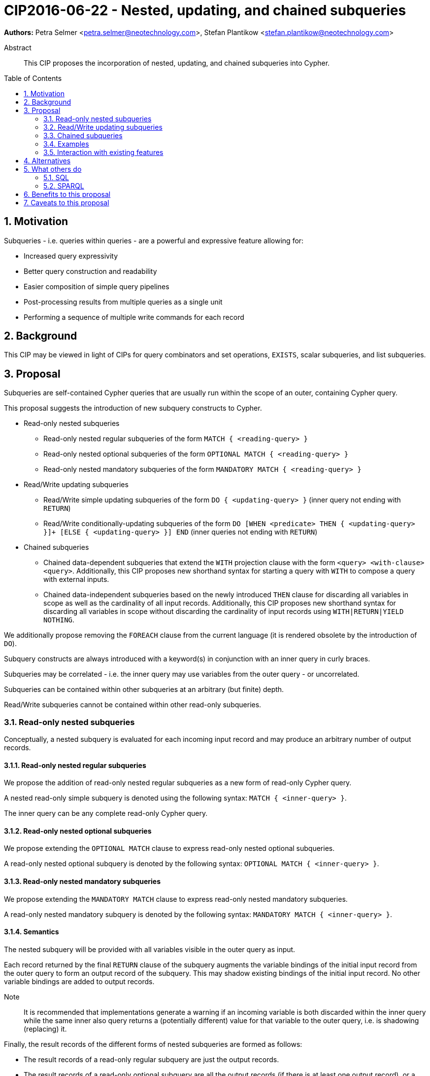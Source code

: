 = CIP2016-06-22 - Nested, updating, and chained subqueries
:numbered:
:toc:
:toc-placement: macro
:source-highlighter: codemirror

*Authors:* Petra Selmer <petra.selmer@neotechnology.com>, Stefan Plantikow <stefan.plantikow@neotechnology.com>

[abstract]
.Abstract
--
This CIP proposes the incorporation of nested, updating, and chained subqueries into Cypher.
--

toc::[]


== Motivation

Subqueries - i.e. queries within queries - are a powerful and expressive feature allowing for:

  * Increased query expressivity
  * Better query construction and readability
  * Easier composition of simple query pipelines
  * Post-processing results from multiple queries as a single unit
  * Performing a sequence of multiple write commands for each record

== Background

This CIP may be viewed in light of CIPs for query combinators and set operations, `EXISTS`, scalar subqueries, and list subqueries.

== Proposal

Subqueries are self-contained Cypher queries that are usually run within the scope of an outer, containing Cypher query.

This proposal suggests the introduction of new subquery constructs to Cypher.

* Read-only nested subqueries
** Read-only nested regular subqueries of the form `MATCH { <reading-query> }`
** Read-only nested optional subqueries of the form `OPTIONAL MATCH { <reading-query> }`
** Read-only nested mandatory subqueries of the form `MANDATORY MATCH { <reading-query> }`
* Read/Write updating subqueries
** Read/Write simple updating subqueries of the form `DO { <updating-query> }` (inner query not ending with `RETURN`)
** Read/Write conditionally-updating subqueries of the form `DO [WHEN <predicate> THEN { <updating-query> }]+ [ELSE { <updating-query> }] END` (inner queries not ending with `RETURN`)
* Chained subqueries
** Chained data-dependent subqueries that extend the `WITH` projection clause with the form `<query> <with-clause> <query>`. Additionally, this CIP proposes new shorthand syntax for starting a query with `WITH` to compose a query with external inputs.
** Chained data-independent subqueries based on the newly introduced `THEN` clause for discarding all variables in scope as well as the cardinality of all input records. Additionally, this CIP proposes new shorthand syntax for discarding all variables in scope without discarding the cardinality of input records using `WITH|RETURN|YIELD NOTHING`.

We additionally propose removing the `FOREACH` clause from the current language (it is rendered obsolete by the introduction of `DO`).

Subquery constructs are always introduced with a keyword(s) in conjunction with an inner query in curly braces.

Subqueries may be correlated - i.e. the inner query may use variables from the outer query - or uncorrelated.

Subqueries can be contained within other subqueries at an arbitrary (but finite) depth.

Read/Write subqueries cannot be contained within other read-only subqueries.


=== Read-only nested subqueries

Conceptually, a nested subquery is evaluated for each incoming input record and may produce an arbitrary number of output records.

==== Read-only nested regular subqueries

We propose the addition of read-only nested regular subqueries as a new form of read-only Cypher query.

A nested read-only simple subquery is denoted using the following syntax: `MATCH { <inner-query> }`.

The inner query can be any complete read-only Cypher query.

==== Read-only nested optional subqueries

We propose extending the `OPTIONAL MATCH` clause to express read-only nested optional subqueries.

A read-only nested optional subquery is denoted by the following syntax: `OPTIONAL MATCH { <inner-query> }`.

==== Read-only nested mandatory subqueries

We propose extending the `MANDATORY MATCH` clause to express read-only nested mandatory subqueries.

A read-only nested mandatory subquery is denoted by the following syntax: `MANDATORY MATCH { <inner-query> }`.

==== Semantics

The nested subquery will be provided with all variables visible in the outer query as input.

Each record returned by the final `RETURN` clause of the subquery augments the variable bindings of the initial input record from the outer query to form an output record of the subquery.
This may shadow existing bindings of the initial input record.
No other variable bindings are added to output records.

Note:: It is recommended that implementations generate a warning if an incoming variable is both discarded within the inner query while the same inner also query returns a (potentially different) value for that variable to the outer query, i.e. is shadowing (replacing) it.

Finally, the result records of the different forms of nested subqueries are formed as follows:

* The result records of a read-only regular subquery are just the output records.
* The result records of a read-only optional subquery are all the output records (if there is at least one output record), or a single record with the same fields as the output records where all newly introduced variable bindings are set to `NULL`.
* The result records of a read-only mandatory subquery are just the output records. However, if the set of output records is empty, an error is raised in the same way as regular `MANDATORY MATCH` raises an error when no matches are found.

Nested subqueries interact with write clauses in the same way as `MATCH` does.


=== Read/Write updating subqueries

Updating subqueries never change the cardinality; i.e. the inner update query is run for each incoming input record.

==== Read/Write simple updating subqueries

We propose the addition of a new `DO` clause for expressing read/write simple updating subqueries that _do not return any data_ from the inner query to the outer query.

A read/write simple updating subquery is denoted by the following syntax: `DO { <inner-update-query> }`.

Any updating Cypher query from which the trailing final `RETURN` clause has been omitted may be used as an inner update query.

A query may end with a `DO` subquery in the same way that a query can currently end with any update clause.

==== Read/Write conditionally-updating subqueries

We propose the addition of a new conditional `DO` clause for expressing read/write conditionally-updating subqueries that _do not return any data_ from the inner query to the outer query.

A read/write conditionally-updating subquery is denoted by the following syntax:

```
DO
  [WHEN <predicate> THEN <inner-update-query>]+
  [ELSE <inner-update-query>]
END
```

Evaluation proceeds as follows:

* Semantically, the `WHEN` predicates are tested in the order given, and the inner updating query is executed for only the first predicate that evaluates to `true`.
* If no given `WHEN` predicate evaluates to `true` and an `ELSE` branch is provided, the inner updating query of the `ELSE` branch is executed.
* If no given `WHEN` predicates evaluates to `true` and no `ELSE` branch is provided, no updates will be executed.

A query may end with a conditional `DO` subquery in the same way that a query can currently end with an update clause.


=== Chained subqueries

Chained subqueries are queries that compose a top-level result query using a _query combinator_ clause from two input queries: a left-hand side top-level query and a right-hand side argument query.

In this definition, top-level queries are arbitrary Cypher queries, while argument queries are queries that may *not* contain query combinators.
Argument queries may however contain nested subqueries whose inner queries again may be top-level queries (that may very well contain query combinators).

Currently Cypher only supports the `UNION` and `UNION ALL` query combinators.
This CIP proposes to extend this set of query combinators with new forms as outlined below.

==== Chained data-dependent subqueries

We propose the introduction of using the `WITH` projection clause as a new query combinator that can sequentially compose arbitrary queries to form a chained data-dependent subquery without having to resort to nesting and indentation (e.g. as a short-hand syntax for post-UNION processing).

Chained data-dependent subqueries have the following general form `<Q1> WITH ... <Q2>`.

Both `<Q1`> and `<Q2>` are arbitrary argument queries.

Conceptually, the query `<Q2>` is evaluated for each incoming input record from the query `<Q1>` and may produce an arbitrary number of result records.
In other words, the query `<Q2>` will be provided with all variables returned by the query `<Q1>` as input variable bindings.

Furthermore, this CIP proposes allowing a leading `WITH` to project new variables from expressions that refer to unbound variables from the preceding scope (or query).
This set of referenced, unbound variables of such a leading `WITH` is understood to implicitly declare the input variables required for the query to execute.

Note:: This mechanism allows composing a Cypher query with inputs that have been constructed programmatically.

==== Chained data-independent subqueries

We propose introducing the `THEN` projection clause as a new query combinator that can sequentially compose two arbitrary subqueries to form a chained data-independent subquery without having to resort to nesting and indentation.

Chained data-independent subqueries have the following general form `<Q1> THEN <Q2>`.

Both `<Q1`> and `<Q2>` are arbitrary argument queries.
No variables and no input records are passed from `<Q1>` to `<Q2>`.
Instead `<Q2>` is executed in a standalone fashion after the execution of `<Q1>` has finished.

Furthermore, this CIP proposes allowing queries to start with a leading `THEN` for discarding all variables in scope as well as the cardinality of all input records provided by the surrounding execution environment.

Note:: This mechanism allows guaranteed execution of an (usually updating) query `<Q2>` irrespective of the number of records produced by query `<Q1>`.

Note:: In general, `<Q1>` is expected to be an updating query and it is recommended that implementations generate a warning if this is not the case (to inform the user that `<Q1>` is essentially superfluous).

==== Query combinator precedence

This CIP proposes that all Cypher query combinators are left-associative regarding their left-hand side and right-hand side input queries.

Note:: In other words, `<Q1> UNION <Q2> WITH <Q3>` is always interpreted as  `(<Q1> UNION <Q2>) WITH <Q3>` but never as `<Q1> UNION (<Q2> WITH <Q3>)` (The same rule applies to `THEN`).

==== Discarding variables in scope

Finally, this CIP proposes new shorthand syntax for discarding all variables in scope without discarding the cardinality of input records using `WITH|RETURN|YIELD NOTHING`.

=== Examples

==== Read-only nested regular subqueries

Post-UNION processing:
[source, cypher]
----
MATCH {
  // authored tweets
  MATCH (me:User {name: 'Alice'})-[:FOLLOWS]->(user:User),
        (user)<-[:AUTHORED]-(tweet:Tweet)
  RETURN tweet, tweet.time AS time, user.country AS country
  UNION
  // favorited tweets
  MATCH (me:User {name: 'Alice'})-[:FOLLOWS]->(user:User),
        (user)<-[:HAS_FAVOURITE]-(favorite:Favorite)-[:TARGETS]->(tweet:Tweet)
  RETURN tweet, favourite.time AS time, user.country AS country
}
WHERE country = 'se'
RETURN DISTINCT tweet
ORDER BY time DESC
LIMIT 10
----

Uncorrelated nested subquery:
[source, cypher]
----
MATCH (f:Farm {id: $farmId})
MATCH {
  MATCH (u:User {id: $userId})-[:LIKES]->(b:Brand),
        (b)-[:PRODUCES]->(p:Lawnmower)
  RETURN b.name AS name, p.code AS code
  UNION
  MATCH (u:User {id: $userId})-[:LIKES]->(b:Brand),
        (b)-[:PRODUCES]->(v:Vehicle),
        (v)<-[:IS_A]-(:Category {name: 'Tractor'})
  RETURN b.name AS name, p.code AS code
}
RETURN f, name, code
----

Correlated nested subquery:
[source, cypher]
----
MATCH (f:Farm {id: $farmId})-[:IS_IN]->(country:Country)
MATCH {
  MATCH (u:User {id: $userId})-[:LIKES]->(b:Brand),
        (b)-[:PRODUCES]->(p:Lawnmower)
  RETURN b.name AS name, p.code AS code
  UNION
  MATCH (u:User {id: $userId})-[:LIKES]->(b:Brand),
        (b)-[:PRODUCES]->(v:Vehicle),
        (v)<-[:IS_A]-(:Category {name: 'Tractor'})
  WHERE v.leftHandDrive = country.leftHandDrive
  RETURN b.name AS name, p.code AS code
}
RETURN f, name, code
----

Filtered and correlated nested subquery:
[source, cypher]
----
MATCH (f:Farm)-[:IS_IN]->(country:Country)
WHERE country.name IN $countryNames
MATCH {
  MATCH (u:User {id: $userId})-[:LIKES]->(b:Brand),
        (b)-[:PRODUCES]->(p:Lawnmower)
  RETURN b AS brand, p.code AS code
  UNION
  MATCH (u:User {id: $userId})-[:LIKES]->(b:Brand),
        (b)-[:PRODUCES]->(v:Vehicle),
        (v)<-[:IS_A]-(:Category {name: 'Tractor'})
  WHERE v.leftHandDrive = country.leftHandDrive
  RETURN b AS brand, p.code AS code
}
WHERE f.type = 'organic'
  AND b.certified
RETURN f, brand.name AS name, code
----

Doubly-nested subquery:
[source, cypher]
----
MATCH (f:Farm {id: $farmId})
MATCH {
  MATCH (c:Customer)-[:BUYS_FOOD_AT]->(f)
  MATCH {
     MATCH (c)-[:RETWEETS]->(t:Tweet)<-[:TWEETED_BY]-(f)
     RETURN c, count(*) AS count
     UNION
     MATCH (c)-[:LIKES]->(p:Posting)<-[:POSTED_BY]-(f)
     RETURN c, count(*) AS count
  }
  RETURN c, 'customer' AS type, sum(count) AS endorsement
  UNION
  MATCH (s:Shop)-[:BUYS_FOOD_AT]->(f)
  MATCH (s)-[:PLACES]->(a:Advertisement)-[:ABOUT]->(f)
  RETURN s, 'shop' AS type, count(a) * 100 AS endorsement
}
RETURN f.name AS name, type, sum(endorsement) AS endorsement
----

===== Read-only nested optional and mandatory subqueries

This proposal also provides nested subquery forms of `OPTIONAL MATCH` and `MANDATORY MATCH`:

[source, cypher]
----
MANDATORY MATCH (p:Person {name: 'Petra'})
MANDATORY MATCH (conf:Conference {name: $conf})
MANDATORY MATCH {
    WITH * WHERE conf.impact > 5
    MATCH (p)-[:ATTENDS]->(conf)
    RETURN conf
    UNION
    MATCH (p)-[:LIVES_IN]->(:City)<-[:IN]-(conf)
    RETURN conf
}
OPTIONAL MATCH {
    MATCH (p)-[:KNOWS]->(a:Attendee)-[:PUBLISHED_AT]->(conf)
    RETURN a.name AS name
    UNION
    MATCH (p)-[:KNOWS]->(a:Attendee)-[:PRESENTED_AT]->(conf)
    RETURN a.name AS name
}
RETURN name
----


==== Read/Write simple updating and conditionally-updating subqueries

We illustrate these by means of an 'old' version of the query, in which `FOREACH` is used, followed by the 'new' version, using `DO`.

Using a single subquery - old version using `FOREACH`:
[source, cypher]
----
MATCH (r:Root)
FOREACH(x IN range(1, 10) |
  MERGE (c:Child {id: x})
  MERGE (r)-[:PARENT]->(c)
)
----

Using a single subquery - new version using `DO`:
[source, cypher]
----
MATCH (r:Root)
UNWIND range(1, 10) AS x
DO {
  MERGE (c:Child {id: x})
  MERGE (r)-[:PARENT]->(c)
}
----

Note how `FOREACH` is addressing two semantic concerns simultaneously; namely looping, and performing updates without affecting the cardinality of the outer query.
In the new version of the query shown above, these orthogonal concerns have been separated.
Looping is already handled by `UNWIND`, while `DO` suppresses the increased cardinality from the inner query.

`DO` also hides all new variable bindings introduced by the inner query from the outer query.
If `DO` is omitted from the new version of the query shown above, the variable `c` would become visible to the remainder of the query.

Doubly-nested subquery - old version using `FOREACH`:
[source, cypher]
----
MATCH (r:Root)
FOREACH (x IN range(1, 10) |
  CREATE (r)-[:PARENT]->(c:Child {id: x})
  MERGE (r)-[:PUBLISHES]->(t:Topic {id: r.id + x})
  FOREACH (y IN range(1, 10) |
    CREATE (c)-[p:PARENT]->(:Child {id: c.id * 10 + y})
    SET p.id = c.id * 5 + y
  )
)
----

Doubly-nested subquery - new version using `DO`:
[source, cypher]
----
MATCH (r:Root)
UNWIND range(1, 10) AS x AS x
DO {
  CREATE (r)-[:PARENT]->(c:Child {id: x})
  MERGE (r)-[:PUBLISHES]->(t:Topic {id: r.id + x})
  UNWIND range(1, 10) AS y
  DO {
    CREATE (c)-[p:PARENT]->(:Child {id: c.id * 10 + y})
    SET p.id = c.id * 5 + y
  }
}
----

Conditional `DO`
[source, cypher]
----
MATCH (r:Root)
UNWIND range(1, 10) AS x
DO WHEN x % 2 = 1 THEN {
      MERGE (c:Odd:Child {id: x})
      MERGE (r)-[:PARENT]->(c)
  }
  ELSE {
      MERGE (c:Even:Child {id: x})
      MERGE (r)-[:PARENT]->(c)
  }
END
----

==== Chained subqueries

Combining nested and chained subqueries
[source, cypher]
----
MATCH (x)-[:IN]->(:Category {name: "A"})
WITH x LIMIT 5
MATCH (x)-[:FROM]-(c :City)
RETURN x, c
UNION
MATCH (x)-[:IN]->(:Category {name: "A"})
WITH x LIMIT 10
MATCH (x)-[:FROM]-(c :City)
// This finished the right arm of the UNION
RETURN x, c
// This applies to the whole UNION
WITH x.name AS name ORDER BY x.age
RETURN x LIMIT 10
----

=== Interaction with existing features

Apart from the suggested deprecation of the `FOREACH` clause, nested read-only, write-only and read-write subqueries do not interact directly with any existing features.

== Alternatives

Alternative syntax has been considered during the production of this document:

  * Using round braces; i.e. `MATCH (...)`
  * Using alternative keywords:

    ** `SUBQUERY`
    ** `QUERY`

== What others do

=== SQL

The following types of subqueries are supported in SQL:

Scalar:
[source, cypher]
----
SELECT orderID
FROM Orders
WHERE orderID =
  (SELECT max(orderID) FROM Orders)
----

Multi-valued:
[source, cypher]
----
SELECT customerID
FROM Customers
WHERE customerID IN
  (SELECT customerID FROM Orders)
----

Correlated:
[source, cypher]
----
SELECT orderID, customerID
FROM Orders AS O1
WHERE orderID =
  (SELECT max(O2.orderID) FROM Orders AS O2
   WHERE O2.customerID = O1.customerID)
----

Table-valued/table expression:
[source, cypher]
----
SELECT orderYear
FROM
  (SELECT YEAR(orderDate) AS orderYear
  FROM Orders) AS D
----

Scalar and list subqueries are addressed in the Scalar Subqueries and List Subqueries CIP.

=== SPARQL

https://www.w3.org/TR/2013/REC-sparql11-query-20130321/#subqueries[SPARQL] supports uncorrelated subqueries in the standard, exemplified by:

[source, cypher]
----
SELECT ?y ?minName
WHERE {
  :alice :knows ?y .
 {
    SELECT ?y (MIN(?name) AS ?minName)
    WHERE {
      ?y :name ?name .
    } GROUP BY ?y
  }
}
----

Owing to the bottom-up nature of SPARQL query evaluation, the supported forms of subqueries are evaluated logically first, and the results are projected up to the outer query.
Variables projected out of the subquery will be visible, or in scope, to the outer query.


== Benefits to this proposal

* Increasing the expressivity of the language.
* Allowing unified post-processing on results from multiple (sub)queries; this is exemplified by the https://github.com/neo4j/neo4j/issues/2725[request for post-UNION processing].
* Facilitating query readability, construction and maintainability.
* Providing a feature familiar to users of SQL.

== Caveats to this proposal

At the current time, we are not aware of any caveats.

